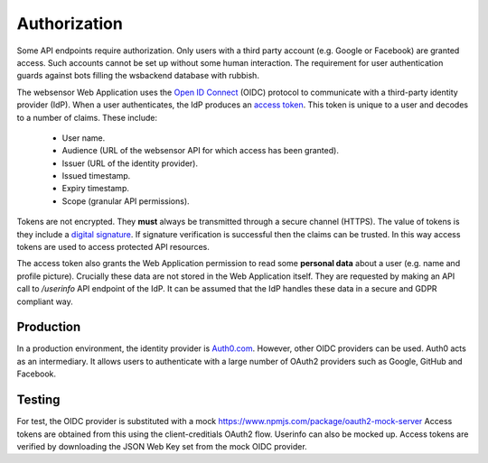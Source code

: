 Authorization
=======================

Some API endpoints require authorization. Only users with a third party account
(e.g. Google or Facebook) are granted access. Such accounts
cannot be set up without some human interaction. The requirement
for user authentication guards against bots filling the wsbackend database with rubbish.

The websensor Web Application
uses the `Open ID Connect <https://auth0.com/docs/protocols/oidc>`_ (OIDC) protocol to communicate
with a third-party identity provider (IdP). When a user authenticates, the IdP produces
an `access token <https://www.oauth.com/oauth2-servers/access-tokens/>`_. This token is
unique to a user and decodes to a number of claims. These include:

    * User name.
    * Audience (URL of the websensor API for which access has been granted).
    * Issuer (URL of the identity provider).
    * Issued timestamp.
    * Expiry timestamp.
    * Scope (granular API permissions).

Tokens are not encrypted. They **must** always be transmitted through a
secure channel (HTTPS). The value of tokens is they include a `digital signature <https://en.wikipedia.org/wiki/Digital_signature>`_.
If signature verification is successful then the claims can be trusted. In this way access
tokens are used to access protected API resources.

The access token also grants the Web Application permission to read some **personal data** about
a user (e.g. name and profile picture). Crucially these data are not stored in the Web Application itself.
They are requested by making an
API call to `/userinfo` API endpoint of the IdP. It can be assumed that the IdP handles these data
in a secure and GDPR compliant way.

Production
-------------
In a production environment, the identity provider is `Auth0.com <https://auth0.com>`_. However, other
OIDC providers can be used. Auth0 acts as an intermediary. It allows users to authenticate with a large
number of OAuth2 providers such as Google, GitHub and Facebook.

Testing
--------
For test, the OIDC provider is substituted with a mock https://www.npmjs.com/package/oauth2-mock-server
Access tokens are obtained from this using the client-creditials OAuth2 flow. Userinfo can also be mocked up.
Access tokens are verified by downloading the JSON Web Key set from the mock OIDC provider.